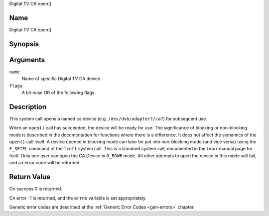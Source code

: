 .. -*- coding: utf-8; mode: rst -*-

.. _ca_fopen:

Digital TV CA open()

Name
----

Digital TV CA open()


Synopsis
--------

.. c:function:: int open(const char *name, int flags)
    :name: dvb-ca-open


Arguments
---------

``name``
  Name of specific Digital TV CA device.

``flags``
  A bit-wise OR of the following flags:

.. tabularcolumns:: |p{2.5cm}|p{15.0cm}|

.. flat-table::
    :header-rows:  0
    :stub-columns: 0
    :widths: 1 16

    -  - ``O_RDONLY``
       - read-only access

    -  - ``O_RDWR``
       - read/write access

    -  - ``O_NONBLOCK``
       - open in non-blocking mode
         (blocking mode is the default)


Description
-----------

This system call opens a named ca device (e.g. ``/dev/dvb/adapter?/ca?``)
for subsequent use.

When an ``open()`` call has succeeded, the device will be ready for use. The
significance of blocking or non-blocking mode is described in the
documentation for functions where there is a difference. It does not
affect the semantics of the ``open()`` call itself. A device opened in
blocking mode can later be put into non-blocking mode (and vice versa)
using the ``F_SETFL`` command of the ``fcntl`` system call. This is a
standard system call, documented in the Linux manual page for fcntl.
Only one user can open the CA Device in ``O_RDWR`` mode. All other
attempts to open the device in this mode will fail, and an error code
will be returned.


Return Value
------------


On success 0 is returned.

On error -1 is returned, and the ``errno`` variable is set
appropriately.

Generic error codes are described at the
:ref:`Generic Error Codes <gen-errors>` chapter.

